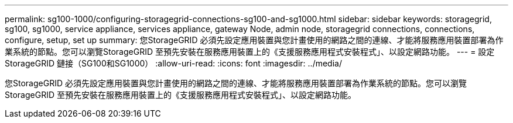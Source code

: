 ---
permalink: sg100-1000/configuring-storagegrid-connections-sg100-and-sg1000.html 
sidebar: sidebar 
keywords: storagegrid, sg100, sg1000, service appliance, services appliance, gateway Node, admin node, storagegrid connections, connections, configure, setup, set up 
summary: 您StorageGRID 必須先設定應用裝置與您計畫使用的網路之間的連線、才能將服務應用裝置部署為作業系統的節點。您可以瀏覽StorageGRID 至預先安裝在服務應用裝置上的《支援服務應用程式安裝程式」、以設定網路功能。 
---
= 設定StorageGRID 鏈接（SG100和SG1000）
:allow-uri-read: 
:icons: font
:imagesdir: ../media/


[role="lead"]
您StorageGRID 必須先設定應用裝置與您計畫使用的網路之間的連線、才能將服務應用裝置部署為作業系統的節點。您可以瀏覽StorageGRID 至預先安裝在服務應用裝置上的《支援服務應用程式安裝程式」、以設定網路功能。
